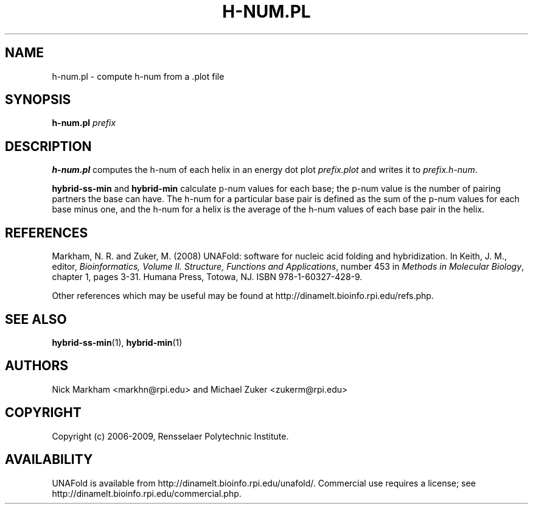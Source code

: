 .TH H-NUM.PL 1 "May 2010" "OligoArrayAux 3.8" "User Commands"
.SH NAME
h-num.pl \- compute h-num from a .plot file
.SH SYNOPSIS
.B h-num.pl
.I prefix
.SH DESCRIPTION
\fBh-num.pl\fR computes the h-num of each helix in an energy dot plot \fIprefix.plot\fR and writes it to \fIprefix.h-num\fR.
.P
\fBhybrid-ss-min\fR and \fBhybrid-min\fR calculate p-num values for each base; the p-num value is the number of pairing partners the base can have.  The h-num for a particular base pair is defined as the sum of the p-num values for each base minus one, and the h-num for a helix is the average of the h-num values of each base pair in the helix.
.SH REFERENCES
Markham, N. R. and Zuker, M. (2008) UNAFold: software for nucleic acid folding and hybridization.  In Keith, J. M., editor, \fIBioinformatics, Volume II.  Structure, Functions and Applications\fR, number 453 in \fIMethods in Molecular Biology\fR, chapter 1, pages 3-31.  Humana Press, Totowa, NJ.  ISBN 978-1-60327-428-9.
.P
Other references which may be useful may be found at http://dinamelt.bioinfo.rpi.edu/refs.php.
.SH "SEE ALSO"
.BR hybrid-ss-min (1),
.BR hybrid-min (1)
.SH AUTHORS
Nick Markham <markhn@rpi.edu> and Michael Zuker <zukerm@rpi.edu>
.SH COPYRIGHT
Copyright (c) 2006-2009, Rensselaer Polytechnic Institute.
.SH AVAILABILITY
UNAFold is available from http://dinamelt.bioinfo.rpi.edu/unafold/.  Commercial use requires a license; see http://dinamelt.bioinfo.rpi.edu/commercial.php.
